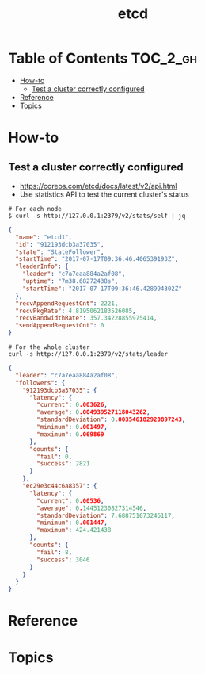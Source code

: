 #+TITLE: etcd

* Table of Contents :TOC_2_gh:
- [[#how-to][How-to]]
  - [[#test-a-cluster-correctly-configured][Test a cluster correctly configured]]
- [[#reference][Reference]]
- [[#topics][Topics]]

* How-to
** Test a cluster correctly configured
- https://coreos.com/etcd/docs/latest/v2/api.html
- Use statistics API to test the current cluster's status


#+BEGIN_SRC shell
  # For each node
  $ curl -s http://127.0.0.1:2379/v2/stats/self | jq
#+END_SRC

#+BEGIN_SRC json
  {
    "name": "etcd1",
    "id": "912193dcb3a37035",
    "state": "StateFollower",
    "startTime": "2017-07-17T09:36:46.406539193Z",
    "leaderInfo": {
      "leader": "c7a7eaa884a2af08",
      "uptime": "7m38.68272438s",
      "startTime": "2017-07-17T09:36:46.428994302Z"
    },
    "recvAppendRequestCnt": 2221,
    "recvPkgRate": 4.8195062183526085,
    "recvBandwidthRate": 357.34228855975414,
    "sendAppendRequestCnt": 0
  }
#+END_SRC

#+BEGIN_SRC  shell
  # For the whole cluster
  curl -s http://127.0.0.1:2379/v2/stats/leader
#+END_SRC

#+BEGIN_SRC json
  {
    "leader": "c7a7eaa884a2af08",
    "followers": {
      "912193dcb3a37035": {
        "latency": {
          "current": 0.003626,
          "average": 0.004939527118043262,
          "standardDeviation": 0.003546182920897243,
          "minimum": 0.001497,
          "maximum": 0.069869
        },
        "counts": {
          "fail": 0,
          "success": 2821
        }
      },
      "ec29e3c44c6a8357": {
        "latency": {
          "current": 0.00536,
          "average": 0.14451230827314546,
          "standardDeviation": 7.688751073246117,
          "minimum": 0.001447,
          "maximum": 424.421438
        },
        "counts": {
          "fail": 8,
          "success": 3046
        }
      }
    }
  }
#+END_SRC

* Reference
* Topics
